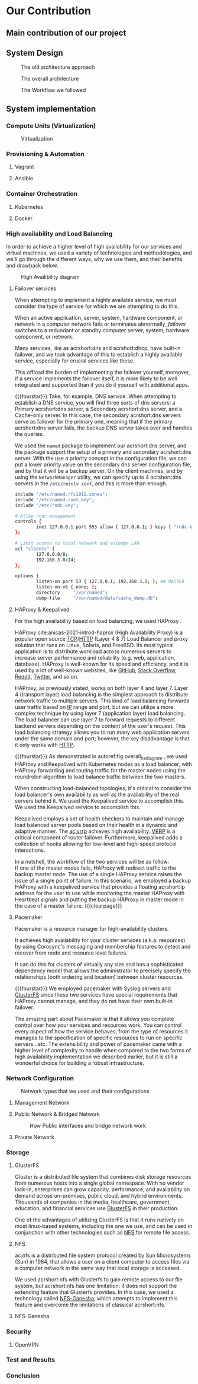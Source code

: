 * Our Contribution
** Main contribution of our project
** System Design
#+NAME: fig:overall_arch_old
#+caption: The old architecture approach
[[file:~/dox/wrk/pfe/docs/pfe_thesis/figures/overall_old.png]]

#+NAME: fig:overall_arch
#+caption: The overall architecture
#+ATTR_LATEX: :float sideways
[[file:~/dox/wrk/pfe/docs/pfe_thesis/figures/overall.png]]

#+NAME: fig:workflow
#+caption: The Workflow we followed
#+ATTR_LATEX: :float sideways
[[file:~/dox/wrk/pfe/docs/pfe_thesis/figures/workflow.png]]
** System implementation
*** Compute Units (Virtualization)
:PROPERTIES:
:CUSTOM_ID: virt
:END:

#+NAME: fig:virt_overall_virt
#+caption: Virtualization
#+ATTR_LATEX: :float sideways
[[file:~/dox/wrk/pfe/docs/pfe_thesis/figures/virt/overall_virt.png]]
*** Provisioning & Automation
:PROPERTIES:
:CUSTOM_ID: pr_and_auto
:END:
**** Vagrant 
**** Ansible

*** Container Orchestration
:PROPERTIES:
:CUSTOM_ID: cont_and_micro
:END:
**** Kubernetes 
**** Docker
*** High availability and Load Balancing
:PROPERTIES:
:CUSTOM_ID: ha
:END:
@@latex:\noindent@@
In order to achieve a higher level of high availability for our services and virtual machines,
we used a variety of technologies and methodologies, and we'll go through the different ways,
why we use them, and their benefits and drawback below.

#+NAME: fig:overall_ha_diagram
#+caption: High Availibility diagram
#+attr_latex: :width 12cm
[[file:~/dox/wrk/pfe/docs/pfe_thesis/figures/ha/overall_ha_diagram.png]]
**** Failover services 
@@latex:\noindent@@
When attempting to implement a highly available service, we must consider the type of service
for which we are attempting to do this.

When an active application, server, system, hardware component, or network in a computer network
fails or terminates abnormally, /failover/ switches to a redundant or standby computer server,
system, hardware component, or network.

Many services, like as acrshort:dns and acrshort:dhcp, have built-in failover, and we took advantage of this
to establish a highly available service, especially for crucial services like these.

This offload the burden of implementing the failover yourself, moreover, if a service implements
the failover itself, it is more likely to be well integrated and supported than if you do it
yourself with additional apps.
# additional apps means additional threats

{{{fourstar}}}
Take, for example, DNS service. When attempting to establish a DNS service, you will find
three sorts of dns servers: a Primary acrshort:dns server, a Secondary acrshort:dns server, and a Cache-only server.
In this case, the secondary acrshort:dns servers serve as failover for the primary one, meaning
that if the primary acrshort:dns server fails, the backup DNS server takes over and handles
the queries.

We used the =named= package to implement our acrshort:dns server, and the package support the setup of
a primary and secondary acrshort:dns server.
With the use a priority concept in the configuration file, we can put a lower priority value
on the secondary dns server configuration file, and by that it will be a backup server.
On the client machines, and by using the =NetworkManager= utility, we can specify up to 4 acrshort:dns
servers in the =/etc/resolv.conf=, and this is more than enough.
#+name: code:master_dns_conf
#+begin_src sh
  include "/etc/named.rfc1912.zones";
  include "/etc/named.root.key";
  include "/etc/rndc.key";
  
  # Allow rndc management
  controls {
          inet 127.0.0.1 port 953 allow { 127.0.0.1; } keys { "rndc-key"; };
  };
  
  # Limit access to local network and esiedge LAN
  acl "clients" {
          127.0.0.0/8;
          192.168.3.0/24;
  };
  
  options {
          listen-on port 53 { 127.0.0.1; 192.168.3.2; }; ## MASTER
          listen-on-v6 { none; };
          directory 	"/var/named";
          dump-file 	"/var/named/data/cache_dump.db";
  
#+end_src
**** HAProxy & Keepalived
@@latex:\noindent@@
For the high availability based on load balancing, we used HAProxy .

HAProxy cite:anicas-2021-introd-haprox (High Availability Proxy) is a popular open source
[[acrshort:tcp][TCP]]/[[acrshort:http][HTTP]] (Layer 4 & 7) Load Balancer and proxy solution that runs on Linux, Solaris, and FreeBSD.
Its most typical application is to distribute workload across numerous servers to increase
server performance and reliability (e.g. web, application, database). 
HAProxy is well-known for its speed and efficiency, and it is used by a lot of well-known
websites, like [[https://www.github.com][GitHub]], [[https://stackoverflow.com/][Stack Overflow]], [[https://www.reddit.com/][Reddit]], [[https://twitter.com/][Twitter]], and so on.

HAProxy, as previously stated, works on both layer 4 and layer 7.
Layer 4 (transport layer) load balancing is the simplest approach to distribute network traffic
to multiple servers.
This kind of load balancing forwards user traffic based on [[acrshort:ip][IP]] range and port, but we can utilize
a more complex technique by using layer 7 (application layer) load balancing.
The load balancer can use layer 7 to forward requests to different backend servers depending
on the content of the user's request. 
This load balancing strategy allows you to run many web application servers under the same
domain and port; however, the key disadvantage is that it only works with [[acrshort:http][HTTP]].

{{{fourstar}}}
@@latex:\noindent@@
As demonstrated in autoref:fig:overall_ha_diagram , we used HAProxy and Keepalived with
Kubernetes nodes as a load balancer, with HAProxy forwarding and routing traffic for the
master nodes using the roundrobin algorithm to load balance traffic between the two masters.

When constructing load-balanced topologies, it's critical to consider the load balancer's
own availability as well as the availability of the real servers behind it.
We used the Keepalived service to accomplish this.
We used the Keepalived service to accomplish this.

Keepalived employs a set of health checkers to maintain and manage load balanced server pools
based on their health in a dynamic and adaptive manner.
The [[ac:vrrp]] achieves high availability. [[acrshort:vrrp][VRRP]] is a critical component of router failover.
Furthermore, keepalived adds a collection of hooks allowing for low-level and high-speed protocol interactions. 

In a nutshell, the workflow of the two services will be as follow:\\
If one of the master nodes fails, HAProxy will redirect traffic to the backup master node.
The use of a single HAProxy service raises the issue of a single point of failure.
In this scenario, we employed a backup HAProxy with a keepalived service that provides a
floating acrshort:ip address for the user to use while monitoring the master HAProxy with
Heartbeat signals and putting the backup HAProxy in master mode in the case of a master failure.
{{{clearpage}}}
**** Pacemaker
@@latex:\noindent@@
Pacemaker is a resource manager for high-availability clusters.

It achieves high availability for your cluster services (a.k.a. resources) by using Corosync's
messaging and membership features to detect and recover from node and resource level failures.

It can do this for clusters of virtually any size and has a sophisticated dependency model
that allows the administrator to precisely specify the relationships (both ordering and location)
between cluster resources.

{{{fourstar}}}
We employed pacemaker with Syslog servers and [[https://www.gluster.org/][GlusterFS]] since these two services have special
requirements that HAProxy cannot manage, and they do not have their own built-in failover.

The amazing part about Pacemaker is that it allows you complete control over how your services
and resources work.
You can control every aspect of how the service behaves, from the type of resources it manages
to the specification of specific resources to run on specific servers...etc.
The extensibility and power of pacemaker came with a higher level of complexity to handle when
compared to the two forms of high availability implementation we described earlier, but it is
still a wonderful choice for building a robust infrastructure.
*** Network Configuration

#+NAME: fig:network_net_types_and_confs
#+caption: Network types that we used and their configurations
#+attr_latex: :width 9cm
[[file:~/dox/wrk/pfe/docs/pfe_thesis/figures/network/net_conf_and_mnm_configuration.png]]
**** Management Network
**** Public Network & Bridged Network
#+NAME: fig:network_public_bridge_network
#+caption: How Public interfaces and bridge network work
#+attr_latex: :width 8cm
[[file:~/dox/wrk/pfe/docs/pfe_thesis/figures/network/network_bridge_private_pfe.png]]
**** Private Network
*** Storage
:PROPERTIES:
:CUSTOM_ID: storage
:END:
**** GlusterFS
@@latex:\noindent@@
Gluster is a distributed file system that combines disk storage resources from numerous hosts
into a single global namespace.
With no vendor lock-in, enterprises can grow capacity, performance, and availability on demand
across on-premises, public cloud, and hybrid environments.
Thousands of companies in the media, healthcare, government, education, and financial services
use [[https://www.gluster.org/][GlusterFS]] in their production.

One of the advantages of utilizing GlusterFS is that it runs natively on most linux-based
systems, including the one we use, and can be used in conjunction with other technologies
such as [[acrshort:nfs][NFS]] for remote file access.
**** NFS
@@latex:\noindent@@
ac:nfs is a distributed file system protocol created by Sun Microsystems (Sun) in 1984, that
allows a user on a client computer to access files via a computer network in the same way
that local storage is accessed.

We used acrshort:nfs with Glusterfs to gain remote access to our file system, but acrshort:nfs
has one limitation: it does not support the extending feature that Glusterfs provides.
In this case, we used a technology called [[https://nfs-ganesha.github.io/][NFS-Ganesha]], which attempts to implement this
feature and overcome the limitations of classical acrshort:nfs.
**** NFS-Ganesha
*** Security
:PROPERTIES:
:CUSTOM_ID: sec
:END:
**** OpenVPN 
*** Test and Results
*** Conclusion

* Local Variables                                           :noexport:ignore:
# Local Variables:
# mode: org
# org-export-allow-bind-keywords: t
# eval: (setq display-fill-column-indicator-column 100)
# eval: (display-fill-column-indicator-mode)
# eval: (flyspell-mode t)
# End:
